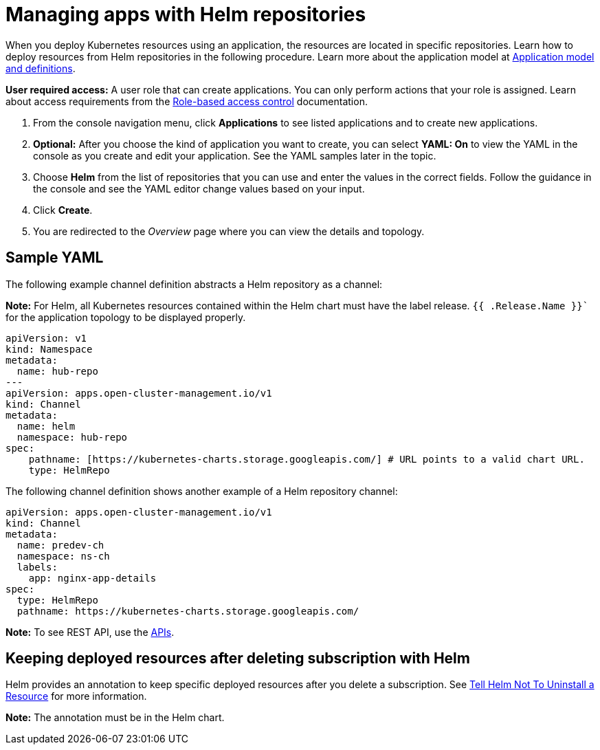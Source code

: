 [#managing-apps-with-helm-cluster-repositories]
= Managing apps with Helm repositories

When you deploy Kubernetes resources using an application, the resources are located in specific repositories. Learn how to deploy resources from Helm repositories in the following procedure. Learn more about the application model at xref:../applications/app_model.adoc#application-model-and-definitions[Application model and definitions].

*User required access:* A user role that can create applications. You can only perform actions that your role is assigned. Learn about access requirements from the link:../access_control/rbac.adoc#role-based-access-control[Role-based access control] documentation. 

. From the console navigation menu, click *Applications* to see listed applications and to create new applications.

. *Optional:* After you choose the kind of application you want to create, you can select *YAML: On* to view the YAML in the console as you create and edit your application. See the YAML samples later in the topic.

. Choose *Helm* from the list of repositories that you can use and enter the values in the correct fields. Follow the guidance in the console and see the YAML editor change values based on your input.

. Click *Create*.

. You are redirected to the _Overview_ page where you can view the details and topology.

[#sample-yaml-helm]
== Sample YAML
// Do we have a link to a repo for a good sample?

The following example channel definition abstracts a Helm repository as a channel:

*Note:* For Helm, all Kubernetes resources contained within the Helm chart must have the label release. `{{ .Release.Name }}`` for the application topology to be displayed properly.

[source,YAML]
----
apiVersion: v1
kind: Namespace
metadata:
  name: hub-repo
---
apiVersion: apps.open-cluster-management.io/v1
kind: Channel
metadata:
  name: helm
  namespace: hub-repo
spec:
    pathname: [https://kubernetes-charts.storage.googleapis.com/] # URL points to a valid chart URL.
    type: HelmRepo
----

The following channel definition shows another example of a Helm repository channel:

[source,YAML]
----
apiVersion: apps.open-cluster-management.io/v1
kind: Channel
metadata:
  name: predev-ch
  namespace: ns-ch
  labels:
    app: nginx-app-details
spec:
  type: HelmRepo
  pathname: https://kubernetes-charts.storage.googleapis.com/
----

*Note:* To see REST API, use the link:../apis/api.adoc#apis[APIs].

[#helm-keep-resource-after-sub-delete]
== Keeping deployed resources after deleting subscription with Helm

Helm provides an annotation to keep specific deployed resources after you delete a subscription. See link:https://helm.sh/docs/howto/charts_tips_and_tricks/#tell-helm-not-to-uninstall-a-resource[Tell Helm Not To Uninstall a Resource] for more information.

*Note:* The annotation must be in the Helm chart.
